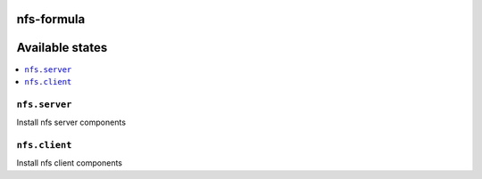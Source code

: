 nfs-formula
===========

Available states
================

.. contents::
    :local:

``nfs.server``
---------------

Install nfs server components

``nfs.client``
---------------

Install nfs client components
